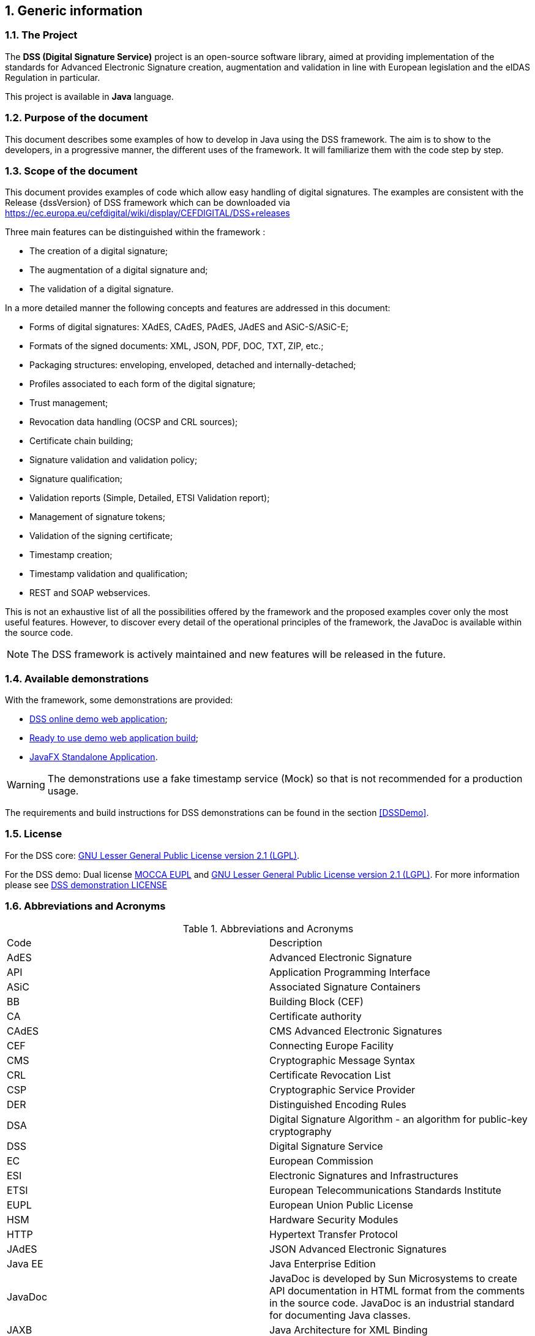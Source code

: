 :sectnums:
:sectnumlevels: 5
:sourcetestdir: ../../../test/java
:samplesdir: ../_samples
:imagesdir: images/

== Generic information

=== The Project

The *DSS (Digital Signature Service)* project is an open-source software library, aimed at providing implementation of the standards for Advanced Electronic Signature creation, augmentation and validation in line with European legislation and the eIDAS Regulation in particular.

This project is available in *Java* language.

=== Purpose of the document

This document describes some examples of how to develop in Java using the DSS framework. The aim is to show to the developers, in a progressive manner, the different uses of the framework. It will familiarize them with the code step by step.

=== Scope of the document

This document provides examples of code which allow easy handling of digital signatures. The examples are consistent with the Release {dssVersion} of DSS framework which can be downloaded via https://ec.europa.eu/cefdigital/wiki/display/CEFDIGITAL/DSS+releases

Three main features can be distinguished within the framework :

* The creation of a digital signature;
* The augmentation of a digital signature and;
* The validation of a digital signature.

In a more detailed manner the following concepts and features are addressed in this document:

* Forms of digital signatures: XAdES, CAdES, PAdES, JAdES and ASiC-S/ASiC-E;
* Formats of the signed documents: XML, JSON, PDF, DOC, TXT, ZIP, etc.;
* Packaging structures: enveloping, enveloped, detached and internally-detached;
* Profiles associated to each form of the digital signature;
* Trust management;
* Revocation data handling (OCSP and CRL sources);
* Certificate chain building;
* Signature validation and validation policy;
* Signature qualification;
* Validation reports (Simple, Detailed, ETSI Validation report);
* Management of signature tokens;
* Validation of the signing certificate;
* Timestamp creation;
* Timestamp validation and qualification;
* REST and SOAP webservices.

This is not an exhaustive list of all the possibilities offered by the framework and the proposed examples cover only the most useful features. However, to discover every detail of the operational principles of the framework, the JavaDoc is available within the source code.

NOTE: The DSS framework is actively maintained and new features will be released in the future.

=== Available demonstrations
// TODO: Info that we (CEF) don’t collect documents.

With the framework, some demonstrations are provided:

* https://ec.europa.eu/cefdigital/DSS/webapp-demo/home[DSS online demo web application];
* <<DSSWebApp, Ready to use demo web application build>>;
* <<DSSStandaloneApp, JavaFX Standalone Application>>.

WARNING: The demonstrations use a fake timestamp service (Mock) so that is not recommended for a production usage.

The requirements and build instructions for DSS demonstrations can be found in the section <<DSSDemo>>.

=== License
For the DSS core: https://www.gnu.org/licenses/old-licenses/lgpl-2.1.en.html[GNU Lesser General Public License version 2.1 (LGPL)].

For the DSS demo: Dual license https://joinup.ec.europa.eu/licence/european-union-public-licence-version-11-or-later-eupl[MOCCA EUPL] and https://www.gnu.org/licenses/old-licenses/lgpl-2.1.en.html[GNU Lesser General Public License version 2.1 (LGPL)]. For more information please see https://github.com/esig/dss-demonstrations/blob/master/LICENSE[DSS demonstration LICENSE]

=== Abbreviations and Acronyms

[cols=2]
.Abbreviations and Acronyms
|=======================
|Code			|Description
|AdES			|Advanced Electronic Signature
|API			|Application Programming Interface
|ASiC			|Associated Signature Containers
|BB				|Building Block (CEF)
|CA				|Certificate authority
|CAdES			|CMS Advanced Electronic Signatures
|CEF			|Connecting Europe Facility
|CMS			|Cryptographic Message Syntax
|CRL			|Certificate Revocation List
|CSP			|Cryptographic Service Provider
|DER			|Distinguished Encoding Rules
|DSA			|Digital Signature Algorithm - an algorithm for public-key cryptography
|DSS			|Digital Signature Service
|EC				|European Commission
|ESI			|Electronic Signatures and Infrastructures
|ETSI			|European Telecommunications Standards Institute
|EUPL			|European Union Public License
|HSM			|Hardware Security Modules
|HTTP			|Hypertext Transfer Protocol
|JAdES          |JSON Advanced Electronic Signatures
|Java EE		|Java Enterprise Edition
|JavaDoc		|JavaDoc is developed by Sun Microsystems to create API documentation in HTML format from the comments in the source code. JavaDoc is an industrial standard for documenting Java classes.
|JAXB			|Java Architecture for XML Binding
|JDBC			|Java DataBase Connectivity
|JWS			|JSON Web Signatures
|LGPL			|Lesser General Public License
|LOTL			|List of Trusted List or List of the Lists
|MOCCA			|Austrian Modular Open Citizen Card Architecture; implemented in Java
|MS / EUMS		|Member State
|MS CAPI		|Microsoft Cryptographic Application Programming Interface
|OCF			|OEBPS Container Format
|OCSP			|Online Certificate Status Protocol
|ODF			|Open Document Format
|ODT			|Open Document Text
|OEBPS			|Open eBook Publication Structure
|OID			|Object Identifier
|OOXML			|Office Open XML
|PAdES			|PDF Advanced Electronic Signatures
|PC/SC			|Personal computer/Smart Card
|PDF			|Portable Document Format
|PDFBox			|Apache PDFBox - A Java PDF Library: http://pdfbox.apache.org/
|PKCS			|Public Key Cryptographic Standards
|PKCS#12		|It defines a file format commonly used to store X.509 private key accompanying public key certificates, protected by symmetrical password
|PKIX			|Internet X.509 Public Key Infrastructure
|RSA			|Rivest Shamir Adleman - an algorithm for public-key cryptography
|SCA			|Signature Creation Application
|SCD			|Signature Creation Device
|SOAP			|Simple Object Access Protocol
|SSCD			|Secure Signature-Creation Device
|SVA			|Signature Validation Application
|TL				|Trusted List
|TLManager		|Application for managing trusted lists.
|TSA			|Time Stamping Authority
|TSL			|Trust-service Status List
|TSP			|Trusted Service Provider
|TST			|Time-Stamp Token
|UCF			|Universal Container Format
|URI			|Uniform Resource Identifier
|WSDL			|Web Services Description Language
|WYSIWYS		|What you see is what you sign
|XAdES			|XML Advanced Electronic Signatures
|XML			|Extensible Markup Language
|ZIP			|File format used for data compression and archiving
|=======================

=== References

// TODO : add links to the standards

[%header,cols=4]
.References
|=======================
|Ref.			|Title																			|Reference					|Version
|[[R01]]	R01	|ESI - XAdES digital signatures													|ETSI EN 319 132 part 1-2	|1.1.1
|[[R02]]	R02	|ESI - CAdES digital signatures													|ETSI EN 319 122 part 1-2	|1.1.1
|[[R03]]	R03	|ESI - PAdES digital signatures													|ETSI EN 319 142 part 1-2	|1.1.1
|[[R04]]	R04	|ESI - Associated Signature Containers (ASiC)									|ETSI EN 319 162 part 1-2	|1.1.1
|[[R05]]	R05	|ESI - JAdES digital signatures													|ETSI TS 119 182 part 1 	|1.1.1
|[[R06]]	R06	|Document management - Portable document format - Part 1: PDF 1.7				|ISO 32000-1				|1
|[[R07]]	R07	|Directive 1999/93/EC of the European Parliament and of the Council of 13 December 1999 on a Community framework for electronic signatures.	|DIRECTIVE 1999/93/EC	|
|[[R08]]	R08	|Internet X.509 Public Key Infrastructure - Time-Stamp Protocol (TSP)			|RFC 3161					|
|[[R09]]	R09	|ESI - Procedures for Creation and Validation of AdES Digital Signatures		|ETSI EN 319 102-1			|1.3.1
|[[R10]]	R10	|ESI - Signature validation policy for European qualified electronic signatures/seals using trusted lists   |ETSI TS 119 172-4			|1.1.1
|[[R11]]	R11	|ESI - Trusted Lists															|ETSI TS 119 612		    |2.2.1
|[[R12]]	R12	|eIDAS Regulation No 910/2014													|910/2014/EU			    |
|[[R13]]	R13	|ESI - Procedures for Creation and Validation of AdES Digital Signatures		|ETSI TS 119 102-2		    |1.3.1
|[[R14]]	R14	|ESI - Procedures for using and interpreting EU Member States national trusted lists						|ETSI TS 119 615		    |1.1.1
|[[R15]]    R15 |Internet RFC 2315 PKCS #7: Cryptographic Message Syntax |RFC 2315 |Version 1.5
|[[R16]]    R16 |Commission implementing decision (EU) 2015/1506 of 8 September 2015 |CID 2015/1506 |
|[[R17]]	R17	|ESI - Building blocks and table of contents for human
readable signature policy documents    |ETSI TS 119 172-1			|1.1.1
|[[R18]]	R18	|ESI - XML format for signature policies
|ETSI TS 119 172-2			|1.1.1
|[[R19]]	R19	|ESI - ASN.1 format for signature policies
|ETSI TS 119 172-3			|1.1.1
|[[R20]]    R20 |Internet RFC 7515: JSON Web Signature (JWS) |RFC 7515 |
|[[R21]]    R21 |Internet RFC 5280: Internet X.509 Public Key Infrastructure Certificate and Certificate Revocation List (CRL) Profile |RFC 5280 |
|[[R22]]    R22 |Internet RFC 6960: X.509 Internet Public Key Infrastructure Online Certificate Status Protocol - OCSP |RFC 6960 |
|[[R23]]    R23 |COMMON PKI SPECIFICATIONS FOR INTEROPERABLE APPLICATIONS FROM T7 & TELETRUST |Common PKI v2.0 | v2.0


|=======================

=== Useful links

* https://ec.europa.eu/cefdigital/wiki/display/CEFDIGITAL/eSignature[CEF Digital]
* https://ec.europa.eu/cefdigital/wiki/display/CEFDIGITAL/eSignature+FAQ[eSignature FAQ]
* https://esignature.ec.europa.eu/efda/home/[Trust Services Dashboard]
* https://esignature.ec.europa.eu/efda/validation-tests/[eSignature validation tests]
* https://ec.europa.eu/cefdigital/wiki/display/TLSO/Trusted+List+Manager+non-EU[Trusted List Manager non-EU]
* https://github.com/esig/dss[Source code (GitHub)]
* https://ec.europa.eu/cefdigital/code/projects/ESIG/repos/dss/browse[Source code (EC Bitbucket)]
* https://github.com/esig/dss-demonstrations[Source code demonstrations (GitHub)]
* https://ec.europa.eu/cefdigital/code/projects/ESIG/repos/dss-demos/browse[Source code demonstrations (EC Bitbucket)]
* https://ec.europa.eu/cefdigital/tracker/projects/DSS/issues[Report an issue (EC Jira)]
* https://esig-dss.atlassian.net/projects/DSS[Old Jira]


